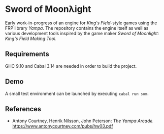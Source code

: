 * Sword of Moonλight
Early work-in-progress of an engine for /King's Field/-style games using the FRP library /Yampa/. The repository contains the engine itself as well as various development tools inspired by the game maker /Sword of Moonlight: King's Field Making Tool/.

** Requirements
GHC 9.10 and Cabal 3.14 are needed in order to build the project.

** Demo
A small test environment can be launched by executing ~cabal run som~.

** References
- Antony Courtney, Henrik Nilsson, John Peterson: /The Yampa Arcade./ [[https://www.antonycourtney.com/pubs/hw03.pdf]]
